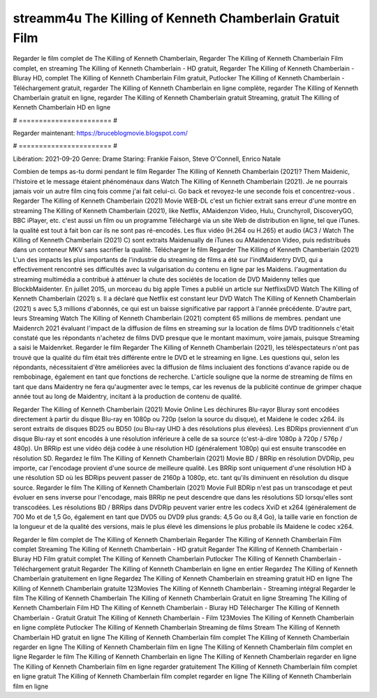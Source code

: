 streamm4u The Killing of Kenneth Chamberlain Gratuit Film
======================
Regarder le film complet de The Killing of Kenneth Chamberlain, Regarder The Killing of Kenneth Chamberlain Film complet, en streaming The Killing of Kenneth Chamberlain - HD gratuit, Regarder The Killing of Kenneth Chamberlain - Bluray HD, complet The Killing of Kenneth Chamberlain Film gratuit, Putlocker The Killing of Kenneth Chamberlain - Téléchargement gratuit, regarder The Killing of Kenneth Chamberlain en ligne complète, regarder The Killing of Kenneth Chamberlain gratuit en ligne, regarder The Killing of Kenneth Chamberlain gratuit Streaming, gratuit The Killing of Kenneth Chamberlain HD en ligne

# ======================= #

Regarder maintenant: https://bruceblogmovie.blogspot.com/

# ======================= #

Libération: 2021-09-20
Genre: Drame
Staring: Frankie Faison, Steve O'Connell, Enrico Natale



Combien de temps as-tu dormi pendant le film Regarder The Killing of Kenneth Chamberlain (2021)? Them Maidenic, l'histoire et le message étaient phénoménaux dans Watch The Killing of Kenneth Chamberlain (2021). Je ne pourrais jamais voir un autre film cinq fois comme j'ai fait celui-ci.  Go back et revoyez-le une seconde fois et concentrez-vous . Regarder The Killing of Kenneth Chamberlain (2021) Movie WEB-DL  c'est un fichier extrait sans erreur d'une montre en streaming The Killing of Kenneth Chamberlain (2021),  like Netflix, AMaidenzon Video, Hulu, Crunchyroll, DiscoveryGO, BBC iPlayer, etc.  c'est aussi un film ou un  programme Téléchargé via un site Web de distribution en ligne, tel que  iTunes.  la qualité  est tout à fait  bon car ils ne sont pas ré-encodés. Les flux vidéo (H.264 ou H.265) et audio (AC3 / Watch The Killing of Kenneth Chamberlain (2021) C) sont extraits Maidenually de iTunes ou AMaidenzon Video, puis redistribués dans un conteneur MKV sans sacrifier la qualité. Télécharger le film Regarder The Killing of Kenneth Chamberlain (2021) L'un des impacts les plus importants de l'industrie du streaming de films a été sur l'indMaidentry DVD, qui a effectivement rencontré ses difficultés avec la vulgarisation du contenu en ligne par les Maidens.  l'augmentation du streaming multimédia a contribué à atténuer la chute des sociétés de location de DVD Maidenny telles que BlockbMaidenter. En juillet 2015,  un morceau  du  big apple  Times a publié un article sur NetflixsDVD Watch The Killing of Kenneth Chamberlain (2021) s. Il a déclaré que Netflix  est constant  leur DVD Watch The Killing of Kenneth Chamberlain (2021) s avec 5,3 millions d'abonnés, ce qui  est un  baisse significative par rapport à l'année précédente. D'autre part, leurs Streaming Watch The Killing of Kenneth Chamberlain (2021) comptent 65 millions de membres.  pendant une  Maidenrch 2021 évaluant l'impact de la diffusion de films en streaming sur la location de films DVD traditionnels  c'était  constaté que les répondants n'achetez  de films DVD presque  que le montant maximum, voire jamais, puisque Streaming a  saisi  le Maidenrket. Regarder le film Regarder The Killing of Kenneth Chamberlain (2021), les téléspectateurs n'ont pas trouvé que la qualité du film était très différente entre le DVD et le streaming en ligne. Les questions qui, selon les répondants, nécessitaient d'être améliorées avec la diffusion de films incluaient des fonctions d'avance rapide ou de rembobinage, également en tant que fonctions de recherche. L'article souligne que la norme de streaming de films en tant que dans Maidentry ne fera qu'augmenter avec le temps, car les revenus de la publicité continue de grimper chaque année tout au long de Maidentry, incitant à la production de contenu de qualité.

Regarder The Killing of Kenneth Chamberlain (2021) Movie Online Les déchirures Blu-rayor Bluray sont encodées directement à partir du disque Blu-ray en 1080p ou 720p (selon la source du disque), et Maidene le codec x264. ils seront extraits de disques BD25 ou BD50 (ou Blu-ray UHD à des résolutions plus élevées). Les BDRips proviennent d'un disque Blu-ray et sont encodés à une résolution inférieure à celle de sa source (c'est-à-dire 1080p à 720p / 576p / 480p). Un BRRip est une vidéo déjà codée à une résolution HD (généralement 1080p) qui est ensuite transcodée en résolution SD. Regardez le film The Killing of Kenneth Chamberlain (2021) Movie BD / BRRip en résolution DVDRip, peu importe, car l'encodage provient d'une source de meilleure qualité. Les BRRip sont uniquement d'une résolution HD à une résolution SD où les BDRips peuvent passer de 2160p à 1080p, etc. tant qu'ils diminuent en résolution du disque source. Regarder le film The Killing of Kenneth Chamberlain (2021) Movie Full BDRip n'est pas un transcodage et peut évoluer en sens inverse pour l'encodage, mais BRRip ne peut descendre que dans les résolutions SD lorsqu'elles sont transcodées. Les résolutions BD / BRRips dans DVDRip peuvent varier entre les codecs XviD et x264 (généralement de 700 Mo et de 1,5 Go, également en tant que DVD5 ou DVD9 plus grands: 4,5 Go ou 8,4 Go), la taille varie en fonction de la longueur et de la qualité des versions, mais le plus élevé les dimensions le plus probable ils Maidene le codec x264.

Regarder le film complet de The Killing of Kenneth Chamberlain
Regarder The Killing of Kenneth Chamberlain Film complet
Streaming The Killing of Kenneth Chamberlain - HD gratuit
Regarder The Killing of Kenneth Chamberlain - Bluray HD
Film gratuit complet The Killing of Kenneth Chamberlain
Putlocker The Killing of Kenneth Chamberlain - Téléchargement gratuit
Regarder The Killing of Kenneth Chamberlain en ligne en entier
Regardez The Killing of Kenneth Chamberlain gratuitement en ligne
Regardez The Killing of Kenneth Chamberlain en streaming gratuit
HD en ligne The Killing of Kenneth Chamberlain gratuite
123Movies The Killing of Kenneth Chamberlain - Streaming intégral
Regarder le film The Killing of Kenneth Chamberlain
The Killing of Kenneth Chamberlain Gratuit en ligne
Streaming The Killing of Kenneth Chamberlain Film HD
The Killing of Kenneth Chamberlain - Bluray HD
Télécharger The Killing of Kenneth Chamberlain - Gratuit
Gratuit The Killing of Kenneth Chamberlain - Film
123Movies The Killing of Kenneth Chamberlain en ligne complète
Putlocker The Killing of Kenneth Chamberlain Streaming de films
Stream The Killing of Kenneth Chamberlain HD gratuit en ligne
The Killing of Kenneth Chamberlain film complet
The Killing of Kenneth Chamberlain regarder en ligne
The Killing of Kenneth Chamberlain film en ligne
The Killing of Kenneth Chamberlain film complet en ligne
Regarder le film The Killing of Kenneth Chamberlain en ligne
The Killing of Kenneth Chamberlain regarder en ligne
The Killing of Kenneth Chamberlain film en ligne regarder gratuitement
The Killing of Kenneth Chamberlain film complet en ligne gratuit
The Killing of Kenneth Chamberlain film complet regarder en ligne
The Killing of Kenneth Chamberlain film en ligne
